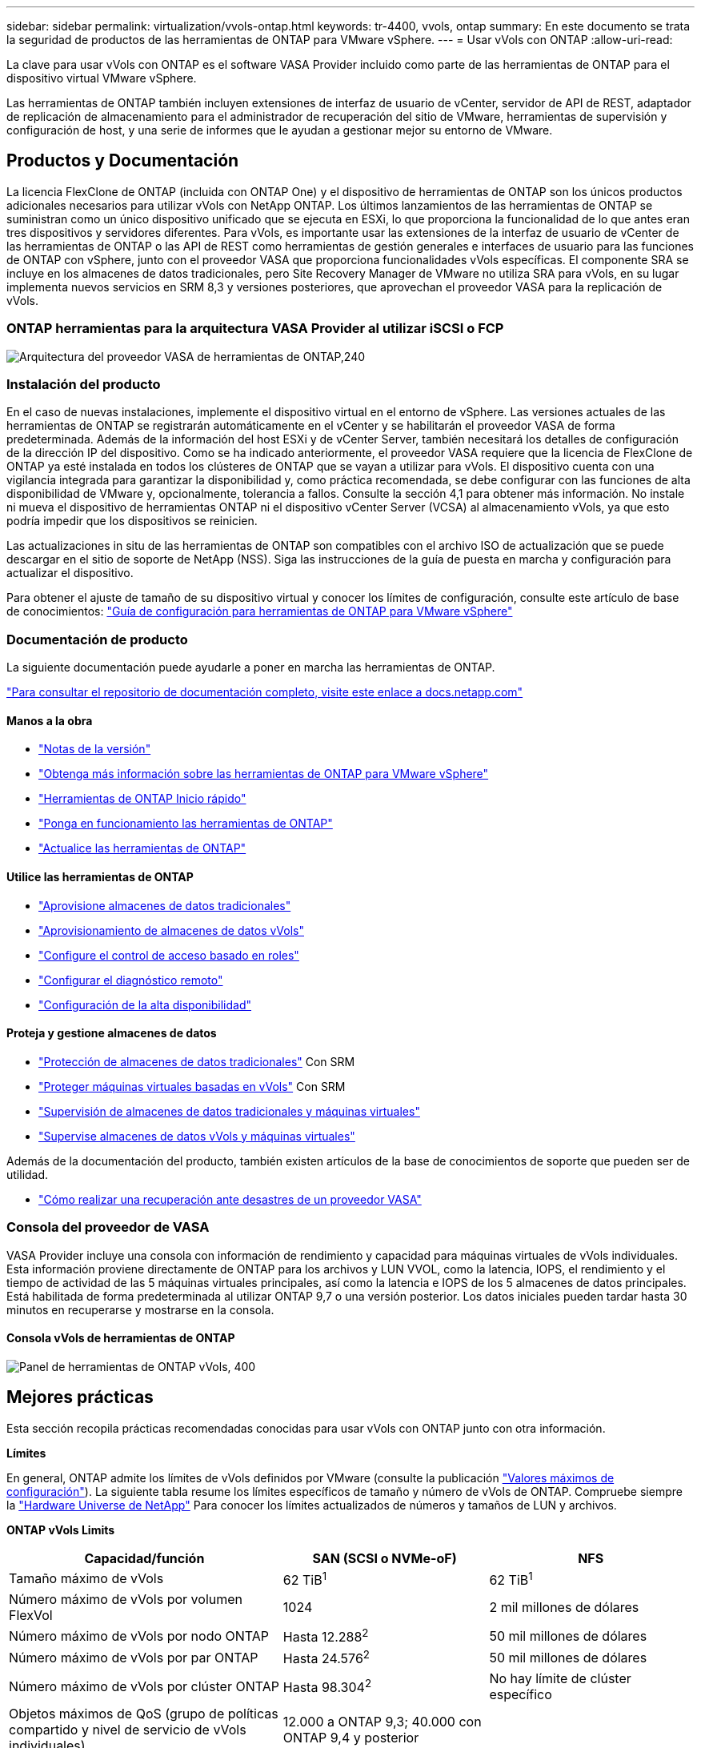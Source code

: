 ---
sidebar: sidebar 
permalink: virtualization/vvols-ontap.html 
keywords: tr-4400, vvols, ontap 
summary: En este documento se trata la seguridad de productos de las herramientas de ONTAP para VMware vSphere. 
---
= Usar vVols con ONTAP
:allow-uri-read: 


La clave para usar vVols con ONTAP es el software VASA Provider incluido como parte de las herramientas de ONTAP para el dispositivo virtual VMware vSphere.

Las herramientas de ONTAP también incluyen extensiones de interfaz de usuario de vCenter, servidor de API de REST, adaptador de replicación de almacenamiento para el administrador de recuperación del sitio de VMware, herramientas de supervisión y configuración de host, y una serie de informes que le ayudan a gestionar mejor su entorno de VMware.



== Productos y Documentación

La licencia FlexClone de ONTAP (incluida con ONTAP One) y el dispositivo de herramientas de ONTAP son los únicos productos adicionales necesarios para utilizar vVols con NetApp ONTAP. Los últimos lanzamientos de las herramientas de ONTAP se suministran como un único dispositivo unificado que se ejecuta en ESXi, lo que proporciona la funcionalidad de lo que antes eran tres dispositivos y servidores diferentes. Para vVols, es importante usar las extensiones de la interfaz de usuario de vCenter de las herramientas de ONTAP o las API de REST como herramientas de gestión generales e interfaces de usuario para las funciones de ONTAP con vSphere, junto con el proveedor VASA que proporciona funcionalidades vVols específicas. El componente SRA se incluye en los almacenes de datos tradicionales, pero Site Recovery Manager de VMware no utiliza SRA para vVols, en su lugar implementa nuevos servicios en SRM 8,3 y versiones posteriores, que aprovechan el proveedor VASA para la replicación de vVols.



=== ONTAP herramientas para la arquitectura VASA Provider al utilizar iSCSI o FCP

image:vvols-image5.png["Arquitectura del proveedor VASA de herramientas de ONTAP,240"]



=== Instalación del producto

En el caso de nuevas instalaciones, implemente el dispositivo virtual en el entorno de vSphere. Las versiones actuales de las herramientas de ONTAP se registrarán automáticamente en el vCenter y se habilitarán el proveedor VASA de forma predeterminada. Además de la información del host ESXi y de vCenter Server, también necesitará los detalles de configuración de la dirección IP del dispositivo. Como se ha indicado anteriormente, el proveedor VASA requiere que la licencia de FlexClone de ONTAP ya esté instalada en todos los clústeres de ONTAP que se vayan a utilizar para vVols. El dispositivo cuenta con una vigilancia integrada para garantizar la disponibilidad y, como práctica recomendada, se debe configurar con las funciones de alta disponibilidad de VMware y, opcionalmente, tolerancia a fallos. Consulte la sección 4,1 para obtener más información. No instale ni mueva el dispositivo de herramientas ONTAP ni el dispositivo vCenter Server (VCSA) al almacenamiento vVols, ya que esto podría impedir que los dispositivos se reinicien.

Las actualizaciones in situ de las herramientas de ONTAP son compatibles con el archivo ISO de actualización que se puede descargar en el sitio de soporte de NetApp (NSS). Siga las instrucciones de la guía de puesta en marcha y configuración para actualizar el dispositivo.

Para obtener el ajuste de tamaño de su dispositivo virtual y conocer los límites de configuración, consulte este artículo de base de conocimientos: https://kb.netapp.com/Advice_and_Troubleshooting/Data_Storage_Software/VSC_and_VASA_Provider/OTV%3A_Sizing_Guide_for_ONTAP_tools_for_VMware_vSphere["Guía de configuración para herramientas de ONTAP para VMware vSphere"]



=== Documentación de producto

La siguiente documentación puede ayudarle a poner en marcha las herramientas de ONTAP.

https://docs.netapp.com/us-en/ontap-tools-vmware-vsphere/index.html["Para consultar el repositorio de documentación completo, visite este enlace a docs.netapp.com"]



==== Manos a la obra

* https://docs.netapp.com/us-en/ontap-tools-vmware-vsphere/release_notes.html["Notas de la versión"]
* https://docs.netapp.com/us-en/ontap-tools-vmware-vsphere/concepts/concept_virtual_storage_console_overview.html["Obtenga más información sobre las herramientas de ONTAP para VMware vSphere"]
* https://docs.netapp.com/us-en/ontap-tools-vmware-vsphere/qsg.html["Herramientas de ONTAP Inicio rápido"]
* https://docs.netapp.com/us-en/ontap-tools-vmware-vsphere/deploy/task_deploy_ontap_tools.html["Ponga en funcionamiento las herramientas de ONTAP"]
* https://docs.netapp.com/us-en/ontap-tools-vmware-vsphere/deploy/task_upgrade_to_the_9_8_ontap_tools_for_vmware_vsphere.html["Actualice las herramientas de ONTAP"]




==== Utilice las herramientas de ONTAP

* https://docs.netapp.com/us-en/ontap-tools-vmware-vsphere/configure/task_provision_datastores.html["Aprovisione almacenes de datos tradicionales"]
* https://docs.netapp.com/us-en/ontap-tools-vmware-vsphere/configure/task_provision_vvols_datastores.html["Aprovisionamiento de almacenes de datos vVols"]
* https://docs.netapp.com/us-en/ontap-tools-vmware-vsphere/concepts/concept_vcenter_server_role_based_access_control_features_in_vsc_for_vmware_vsphere.html["Configure el control de acceso basado en roles"]
* https://docs.netapp.com/us-en/ontap-tools-vmware-vsphere/manage/task_configure_vasa_provider_to_use_ssh_for_remote_diag_access.html["Configurar el diagnóstico remoto"]
* https://docs.netapp.com/us-en/ontap-tools-vmware-vsphere/concepts/concept_configure_high_availability_for_ontap_tools_for_vmware_vsphere.html["Configuración de la alta disponibilidad"]




==== Proteja y gestione almacenes de datos

* https://docs.netapp.com/us-en/ontap-tools-vmware-vsphere/protect/task_enable_storage_replication_adapter.html["Protección de almacenes de datos tradicionales"] Con SRM
* https://docs.netapp.com/us-en/ontap-tools-vmware-vsphere/protect/concept_configure_replication_for_vvols_datastore.html["Proteger máquinas virtuales basadas en vVols"] Con SRM
* https://docs.netapp.com/us-en/ontap-tools-vmware-vsphere/manage/task_monitor_datastores_using_the_traditional_dashboard.html["Supervisión de almacenes de datos tradicionales y máquinas virtuales"]
* https://docs.netapp.com/us-en/ontap-tools-vmware-vsphere/manage/task_monitor_vvols_datastores_and_virtual_machines_using_vvols_dashboard.html["Supervise almacenes de datos vVols y máquinas virtuales"]


Además de la documentación del producto, también existen artículos de la base de conocimientos de soporte que pueden ser de utilidad.

* https://kb.netapp.com/app/answers/answer_view/a_id/1031261["Cómo realizar una recuperación ante desastres de un proveedor VASA"]




=== Consola del proveedor de VASA

VASA Provider incluye una consola con información de rendimiento y capacidad para máquinas virtuales de vVols individuales. Esta información proviene directamente de ONTAP para los archivos y LUN VVOL, como la latencia, IOPS, el rendimiento y el tiempo de actividad de las 5 máquinas virtuales principales, así como la latencia e IOPS de los 5 almacenes de datos principales. Está habilitada de forma predeterminada al utilizar ONTAP 9,7 o una versión posterior. Los datos iniciales pueden tardar hasta 30 minutos en recuperarse y mostrarse en la consola.



==== Consola vVols de herramientas de ONTAP

image:vvols-image6.png["Panel de herramientas de ONTAP vVols, 400"]



== Mejores prácticas

Esta sección recopila prácticas recomendadas conocidas para usar vVols con ONTAP junto con otra información.

*Límites*

En general, ONTAP admite los límites de vVols definidos por VMware (consulte la publicación https://configmax.esp.vmware.com/guest?vmwareproduct=vSphere&release=vSphere%207.0&categories=8-0["Valores máximos de configuración"]). La siguiente tabla resume los límites específicos de tamaño y número de vVols de ONTAP. Compruebe siempre la https://hwu.netapp.com/["Hardware Universe de NetApp"] Para conocer los límites actualizados de números y tamaños de LUN y archivos.

*ONTAP vVols Limits*

[cols="40%, 30%, 30%"]
|===
| Capacidad/función | SAN (SCSI o NVMe-oF) | NFS 


| Tamaño máximo de vVols | 62 TiB^1^ | 62 TiB^1^ 


| Número máximo de vVols por volumen FlexVol | 1024 | 2 mil millones de dólares 


| Número máximo de vVols por nodo ONTAP | Hasta 12.288^2^ | 50 mil millones de dólares 


| Número máximo de vVols por par ONTAP | Hasta 24.576^2^ | 50 mil millones de dólares 


| Número máximo de vVols por clúster ONTAP | Hasta 98.304^2^ | No hay límite de clúster específico 


| Objetos máximos de QoS (grupo de políticas compartido y nivel de servicio de vVols individuales) | 12.000 a ONTAP 9,3; 40.000 con ONTAP 9,4 y posterior |  
|===
NOTA:
^1^ Límite de tamaño basado en sistemas ASA o sistemas AFF y FAS que ejecutan ONTAP 9.12.1P2 y posteriores.

^2^ El número de vVols de SAN (espacios de nombres o LUN de NVMe) varía según la plataforma. Compruebe siempre la https://hwu.netapp.com/["Hardware Universe de NetApp"] Para conocer los límites actualizados de números y tamaños de LUN y archivos.

*Mejores prácticas para el uso de vVols con ONTAP*

El uso de vVols de ONTAP con vSphere es sencillo y sigue los métodos de vSphere publicados (consulte Trabajar con volúmenes virtuales en la documentación de vSphere Storage en VMware para su versión de ESXi). A continuación, se muestran algunas prácticas adicionales que se deben tener en cuenta junto con ONTAP.

. *Utilice las herramientas de ONTAP para las extensiones de interfaz de usuario de VMware vSphere o API REST para aprovisionar almacenes de datos vVols* *y puntos finales de protocolo.*
Si bien es posible crear almacenes de datos vVols con la interfaz general de vSphere, mediante las herramientas de ONTAP se crearán automáticamente extremos de protocolo según sea necesario y se crearán volúmenes FlexVol mediante prácticas recomendadas de ONTAP y cumpliendo los perfiles de capacidad de almacenamiento definidos. Solo tiene que hacer clic con el botón derecho en host/clúster/centro de datos y, a continuación, seleccionar _ONTAP TOOLS_ y _PROVISION datastore_. A partir de ahí, simplemente elija las opciones de vVols deseadas en el asistente.
. *Nunca almacene el dispositivo de herramientas ONTAP o el dispositivo vCenter Server (VCSA) en un almacén de datos vVols que estén administrando.*
Esto puede resultar en una “situación de pollo y huevo” si necesita reiniciar los electrodomésticos porque no podrán volver a pelar sus propios vVols mientras se reinician. Puede almacenarlos en un almacén de datos de vVols que se gestiona con otras herramientas de ONTAP y en una puesta en marcha de vCenter.
. *Evite las operaciones vVols a través de diferentes versiones de ONTAP.*
Las funcionalidades de almacenamiento compatibles como calidad de servicio, personalidad y otras han cambiado en varias versiones del proveedor VASA; algunas dependen de la versión de ONTAP. El uso de diferentes versiones de un clúster de ONTAP o el movimiento de vVols entre clústeres con diferentes versiones puede provocar un comportamiento inesperado o alarmas de cumplimiento de normativas.
. *Zone su estructura Fibre Channel antes de usar NVMe/FC o FCP para vVols.*
El proveedor de VASA de herramientas de ONTAP se encarga de gestionar iGroups FCP e iSCSI, así como subsistemas NVMe en ONTAP basado en iniciadores detectados de hosts ESXi gestionados. Sin embargo, no se integra con switches Fibre Channel para gestionar la división en zonas. La división en zonas debe realizarse siguiendo las mejores prácticas antes de realizar ningún aprovisionamiento. A continuación se muestra un ejemplo de división en zonas de un solo iniciador en cuatro sistemas ONTAP:
+
División en zonas de un solo iniciador:

+
image:vvols-image7.gif["La división en zonas de un único iniciador con cuatro nodos,400"]

+
Consulte los siguientes documentos para obtener más prácticas recomendadas:

+
https://www.netapp.com/media/10680-tr4080.pdf["_TR-4080 Mejores prácticas para ONTAP SAN moderno 9_"]

+
https://www.netapp.com/pdf.html?item=/media/10681-tr4684.pdf["_TR-4684 Implementación y configuración de SAN modernas con NVMe-oF_"]

. *Planifica tu soporte FlexVols de acuerdo a tus necesidades.*
Puede resultar conveniente añadir distintos volúmenes de backup al almacén de datos vVols para distribuir la carga de trabajo en el clúster de ONTAP, admitir distintas opciones de normativas o aumentar el número de LUN o archivos permitidos. Sin embargo, si se requiere una eficiencia del almacenamiento máxima, coloque todos los volúmenes de backup en un único agregado. O, si es necesario un rendimiento de clonación máximo, considere la posibilidad de usar un único volumen de FlexVol y mantener sus plantillas o biblioteca de contenido en el mismo volumen. El proveedor VASA libera muchas operaciones de almacenamiento de vVols en ONTAP, incluidas la migración, el clonado y las copias Snapshot. Cuando esta operación se realiza en un único volumen FlexVol, se usan clones de archivos con gestión eficiente del espacio y están disponibles casi al instante. Cuando esto se realiza en volúmenes de FlexVol, las copias se encuentran disponibles rápidamente y utilizan deduplicación y compresión en línea, pero es posible que no se recupere la máxima eficiencia del almacenamiento hasta que se ejecuten trabajos en segundo plano en volúmenes con deduplicación y compresión en segundo plano. En función del origen y el destino, se puede degradar cierta eficiencia.
. * Mantenga los perfiles de capacidad de almacenamiento (SCPs) simples.*
Evite especificar capacidades que no sean necesarias al establecerlas en ninguna. Esto minimizará los problemas al seleccionar o crear volúmenes de FlexVol. Por ejemplo, con el Proveedor VASA 7,1 y versiones anteriores, si la compresión se deja en el valor predeterminado de SCP de No, intentará deshabilitar la compresión, incluso en un sistema AFF.
. *Utilice los SCPs predeterminados como plantillas de ejemplo para crear su propio.*
Los SCPs incluidos son adecuados para la mayoría de usos generales, pero sus requisitos pueden ser diferentes.
. *Considera usar Max IOPS para controlar VMs desconocidas o de prueba.*
Por primera vez, disponible en VASA Provider 7,1, Max IOPS puede usarse para limitar las IOPS a un VVol específico para una carga de trabajo desconocida y así evitar el impacto en otras cargas de trabajo más críticas. Consulte la Tabla 4 para obtener más información sobre gestión del rendimiento.
. *Asegúrese de tener suficientes LIF de datos.*
Cree al menos dos LIF por nodo por par de alta disponibilidad. Se puede requerir más en función de su carga de trabajo.
. *Siga todas las mejores prácticas del protocolo.*
Consulte otras guías de prácticas recomendadas de NetApp y VMware específicas del protocolo que haya seleccionado. En general, no hay ningún cambio aparte de los ya mencionados.
+
Ejemplo de configuración de red mediante vVols con NFS v3:

+
image:vvols-image8.png["«Network configuration using vVols over NFS v3»,500"]



image:vvols-image8.png["Configuración de red mediante vVols mediante NFS v3.500"]
